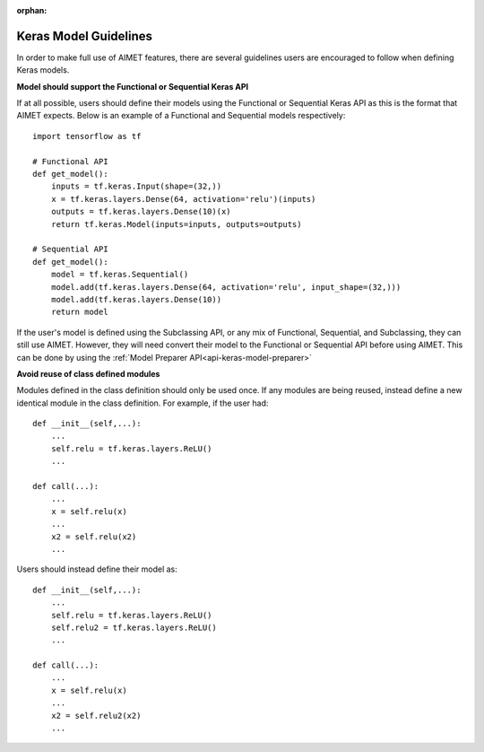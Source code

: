 :orphan:

.. _api-keras-model-guidelines:

========================
Keras Model Guidelines
========================

In order to make full use of AIMET features, there are several guidelines users are encouraged to follow when defining
Keras models.

**Model should support the Functional or Sequential Keras API**

If at all possible, users should define their models using the Functional or Sequential Keras API as this is the format
that AIMET expects. Below is an example of a Functional and Sequential models respectively::

    import tensorflow as tf

    # Functional API
    def get_model():
        inputs = tf.keras.Input(shape=(32,))
        x = tf.keras.layers.Dense(64, activation='relu')(inputs)
        outputs = tf.keras.layers.Dense(10)(x)
        return tf.keras.Model(inputs=inputs, outputs=outputs)

    # Sequential API
    def get_model():
        model = tf.keras.Sequential()
        model.add(tf.keras.layers.Dense(64, activation='relu', input_shape=(32,)))
        model.add(tf.keras.layers.Dense(10))
        return model

If the user's model is defined using the Subclassing API, or any mix of Functional, Sequential, and Subclassing, they can still use AIMET. 
However, they will need convert their model to the Functional or Sequential API before using AIMET. 
This can be done by using the :ref:`Model Preparer API<api-keras-model-preparer>`


**Avoid reuse of class defined modules**

Modules defined in the class definition should only be used once. If any modules are being reused, instead define a new
identical module in the class definition.
For example, if the user had::

    def __init__(self,...):
        ...
        self.relu = tf.keras.layers.ReLU()
        ...

    def call(...):
        ...
        x = self.relu(x)
        ...
        x2 = self.relu(x2)
        ...

Users should instead define their model as::

    def __init__(self,...):
        ...
        self.relu = tf.keras.layers.ReLU()
        self.relu2 = tf.keras.layers.ReLU()
        ...

    def call(...):
        ...
        x = self.relu(x)
        ...
        x2 = self.relu2(x2)
        ...
